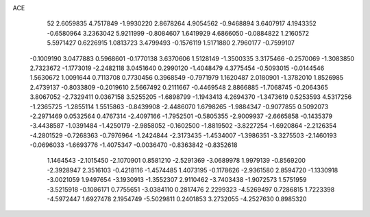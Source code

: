 ACE 
   52
   2.6059835   4.7517849  -1.9930220   2.8678264   4.9054562  -0.9468894
   3.6407917   4.1943352  -0.6580964   3.2363042   5.9211999  -0.8084607
   1.6419929   4.6866050  -0.0884822   1.2160572   5.5971427   0.6226915
   1.0813723   3.4799493  -0.1576119   1.5171880   2.7960177  -0.7599107
  -0.1009190   3.0477883   0.5968601  -0.1770138   3.6370606   1.5128149
  -1.3500335   3.3175466  -0.2570069  -1.3083850   2.7323672  -1.1773019
  -2.2482118   3.0451640   0.2990120  -1.4048479   4.3775454  -0.5093015
  -0.0144546   1.5630672   1.0091644   0.7113708   0.7730456   0.3968549
  -0.7971979   1.1620487   2.0180901  -1.3782010   1.8526985   2.4739137
  -0.8033809  -0.2019610   2.5667492   0.2111667  -0.4469548   2.8866885
  -1.7068745  -0.2064365   3.8067052  -2.7329411   0.0367158   3.5255205
  -1.6898799  -1.1943413   4.2694370  -1.3473619   0.5253593   4.5317256
  -1.2365725  -1.2855114   1.5515863  -0.8439908  -2.4486070   1.6798265
  -1.9884347  -0.9077855   0.5092073  -2.2971469   0.0532564   0.4767314
  -2.4097166  -1.7952501  -0.5805355  -2.9009937  -2.6665858  -0.1435379
  -3.4438587  -1.0391484  -1.4250179  -2.9858052  -0.1602500  -1.8819502
  -3.8227254  -1.6920864  -2.2126354  -4.2801529  -0.7268363  -0.7976964
  -1.2424844  -2.3173435  -1.4534007  -1.3986351  -3.3275503  -2.1460193
  -0.0696033  -1.6693776  -1.4075347  -0.0036470  -0.8363842  -0.8352618
   1.1464543  -2.1015450  -2.1070901   0.8581210  -2.5291369  -3.0689978
   1.9979139  -0.8569200  -2.3928947   2.3516103  -0.4218116  -1.4574485
   1.4073195  -0.1178626  -2.9361580   2.8594720  -1.1330918  -3.0021059
   1.9497654  -3.1930913  -1.3552307   2.9110462  -3.7403438  -1.9072573
   1.5751959  -3.5215918  -0.1086171   0.7755651  -3.0384110   0.2817476
   2.2299323  -4.5269497   0.7286815   1.7223398  -4.5972447   1.6927478
   2.1954749  -5.5029811   0.2401853   3.2732055  -4.2527630   0.8985320
